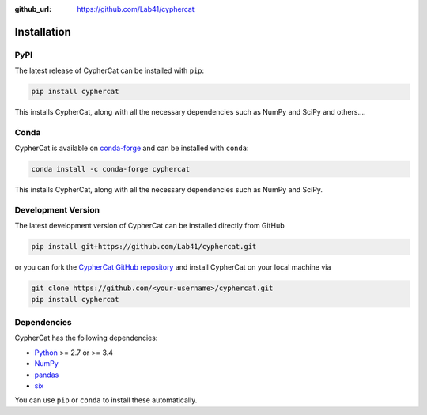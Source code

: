 .. _installation:

:github_url: https://github.com/Lab41/cyphercat

************
Installation
************

----
PyPI
----

The latest release of CypherCat can be installed with ``pip``:

.. code-block:: bash

    pip install cyphercat

This installs CypherCat, along with all the necessary dependencies such as NumPy and SciPy and others....

-----
Conda
-----

CypherCat is available on `conda-forge <https://anaconda.org/conda-forge/cyphercat>`_ and can be installed with ``conda``:

.. code-block:: bash

    conda install -c conda-forge cyphercat

This installs CypherCat, along with all the necessary dependencies such as NumPy and SciPy.


-------------------
Development Version
-------------------

The latest development version of CypherCat can be installed directly from GitHub

.. code-block:: bash

    pip install git+https://github.com/Lab41/cyphercat.git


or you can fork the `CypherCat GitHub repository <https://github.com/Lab41/cyphercat>`_ and install CypherCat on your local machine via

.. code-block:: bash

    git clone https://github.com/<your-username>/cyphercat.git
    pip install cyphercat


------------
Dependencies
------------

CypherCat has the following dependencies:

- `Python <https://www.python.org/>`_ >= 2.7 or >= 3.4
- `NumPy <http://www.numpy.org/>`_
- `pandas <http://pandas.pydata.org/pandas-docs/stable/>`_
- `six <http://six.readthedocs.io/>`_

You can use ``pip`` or ``conda`` to install these automatically.
